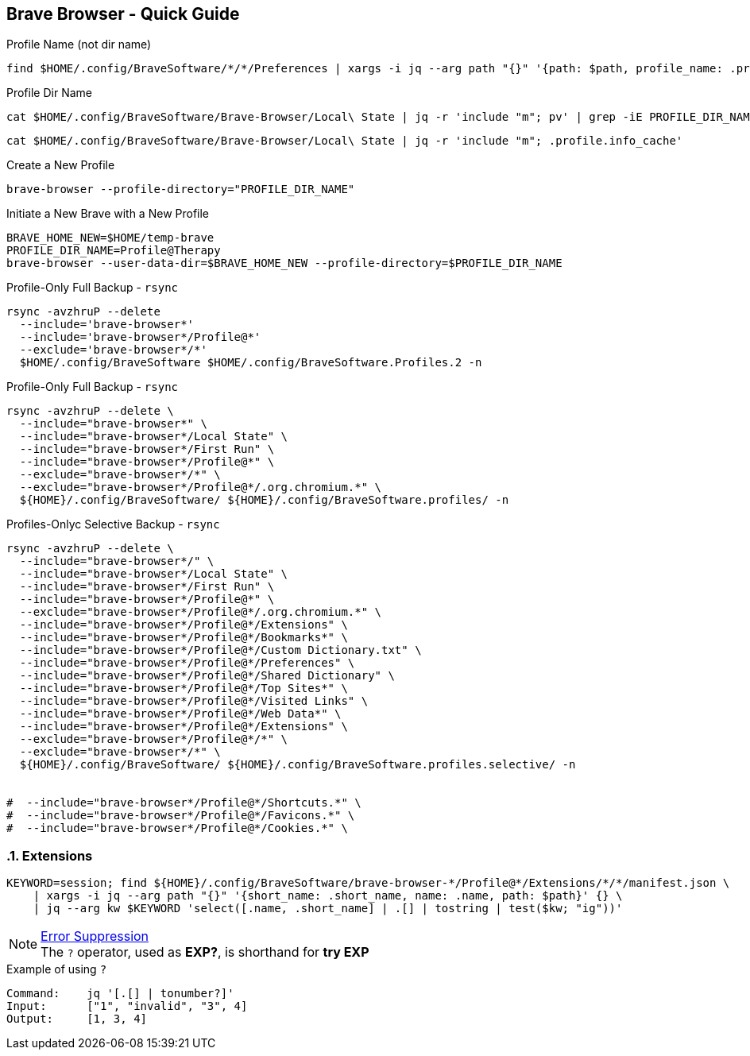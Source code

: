 == Brave Browser - Quick Guide
:toc:
:toclevels: 3
:sectnums: 3
:sectnumlevels: 3
:icons: font
:source-highlighter: rouge





.Profile Name (not dir name)
 find $HOME/.config/BraveSoftware/*/*/Preferences | xargs -i jq --arg path "{}" '{path: $path, profile_name: .profile.name}' "{}"






.Profile Dir Name
 cat $HOME/.config/BraveSoftware/Brave-Browser/Local\ State | jq -r 'include "m"; pv' | grep -iE PROFILE_DIR_NAME

 cat $HOME/.config/BraveSoftware/Brave-Browser/Local\ State | jq -r 'include "m"; .profile.info_cache'

.Create a New Profile
 brave-browser --profile-directory="PROFILE_DIR_NAME"

.Initiate a New Brave with a New Profile
----
BRAVE_HOME_NEW=$HOME/temp-brave
PROFILE_DIR_NAME=Profile@Therapy
brave-browser --user-data-dir=$BRAVE_HOME_NEW --profile-directory=$PROFILE_DIR_NAME
----


.Profile-Only Full Backup - `rsync`
[source,bash]
----
rsync -avzhruP --delete
  --include='brave-browser*'
  --include='brave-browser*/Profile@*'
  --exclude='brave-browser*/*'
  $HOME/.config/BraveSoftware $HOME/.config/BraveSoftware.Profiles.2 -n
----

.Profile-Only Full Backup - `rsync`
[source,bash]
----
rsync -avzhruP --delete \
  --include="brave-browser*" \
  --include="brave-browser*/Local State" \
  --include="brave-browser*/First Run" \
  --include="brave-browser*/Profile@*" \
  --exclude="brave-browser*/*" \
  --exclude="brave-browser*/Profile@*/.org.chromium.*" \
  ${HOME}/.config/BraveSoftware/ ${HOME}/.config/BraveSoftware.profiles/ -n
----


.Profiles-Onlyc Selective Backup - `rsync`
[source,bash]
----
rsync -avzhruP --delete \
  --include="brave-browser*/" \
  --include="brave-browser*/Local State" \
  --include="brave-browser*/First Run" \
  --include="brave-browser*/Profile@*" \
  --exclude="brave-browser*/Profile@*/.org.chromium.*" \
  --include="brave-browser*/Profile@*/Extensions" \
  --include="brave-browser*/Profile@*/Bookmarks*" \
  --include="brave-browser*/Profile@*/Custom Dictionary.txt" \
  --include="brave-browser*/Profile@*/Preferences" \
  --include="brave-browser*/Profile@*/Shared Dictionary" \
  --include="brave-browser*/Profile@*/Top Sites*" \
  --include="brave-browser*/Profile@*/Visited Links" \
  --include="brave-browser*/Profile@*/Web Data*" \
  --include="brave-browser*/Profile@*/Extensions" \
  --exclude="brave-browser*/Profile@*/*" \
  --exclude="brave-browser*/*" \
  ${HOME}/.config/BraveSoftware/ ${HOME}/.config/BraveSoftware.profiles.selective/ -n


#  --include="brave-browser*/Profile@*/Shortcuts.*" \
#  --include="brave-browser*/Profile@*/Favicons.*" \
#  --include="brave-browser*/Profile@*/Cookies.*" \
----

=== Extensions


[source,bash]
----
KEYWORD=session; find ${HOME}/.config/BraveSoftware/brave-browser-*/Profile@*/Extensions/*/*/manifest.json \
    | xargs -i jq --arg path "{}" '{short_name: .short_name, name: .name, path: $path}' {} \
    | jq --arg kw $KEYWORD 'select([.name, .short_name] | .[] | tostring | test($kw; "ig"))'
----

.https://jqlang.org/manual/#error-suppression-optional-operator[Error Suppression]
NOTE: The `?` operator, used as *EXP?*, is shorthand for *try EXP*


.Example of using `?`
----
Command:    jq '[.[] | tonumber?]'
Input:      ["1", "invalid", "3", 4]
Output:     [1, 3, 4]
----